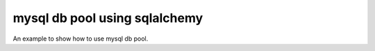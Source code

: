 mysql db pool using sqlalchemy
===============================

.. image:: https://travis-ci.org/python-wells/mysql-db-pool-using-sqlalchemy.svg?branch=master
    :target: https://travis-ci.org/python-wells/mysql-db-pool-using-sqlalchemy

An example to show how to use mysql db pool.
